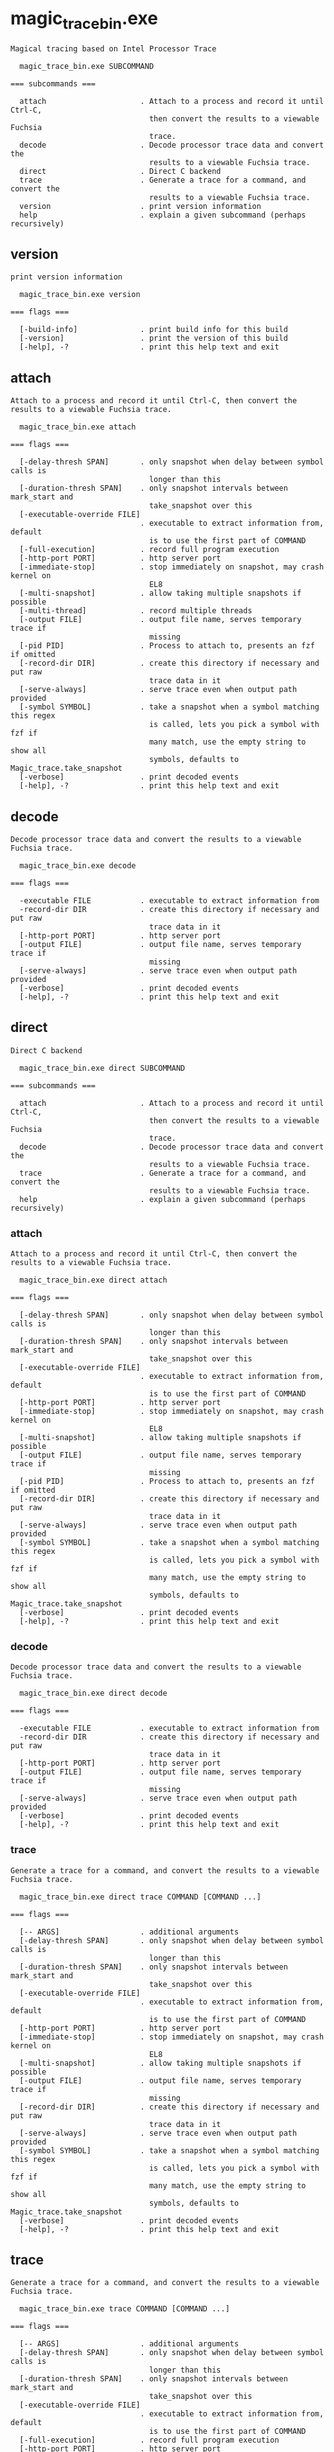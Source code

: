 * magic_trace_bin.exe

: Magical tracing based on Intel Processor Trace
: 
:   magic_trace_bin.exe SUBCOMMAND
: 
: === subcommands ===
: 
:   attach                     . Attach to a process and record it until Ctrl-C,
:                                then convert the results to a viewable Fuchsia
:                                trace.
:   decode                     . Decode processor trace data and convert the
:                                results to a viewable Fuchsia trace.
:   direct                     . Direct C backend
:   trace                      . Generate a trace for a command, and convert the
:                                results to a viewable Fuchsia trace.
:   version                    . print version information
:   help                       . explain a given subcommand (perhaps recursively)

** version

: print version information
: 
:   magic_trace_bin.exe version 
: 
: === flags ===
: 
:   [-build-info]              . print build info for this build
:   [-version]                 . print the version of this build
:   [-help], -?                . print this help text and exit

** attach

: Attach to a process and record it until Ctrl-C, then convert the results to a viewable Fuchsia trace.
: 
:   magic_trace_bin.exe attach 
: 
: === flags ===
: 
:   [-delay-thresh SPAN]       . only snapshot when delay between symbol calls is
:                                longer than this
:   [-duration-thresh SPAN]    . only snapshot intervals between mark_start and
:                                take_snapshot over this
:   [-executable-override FILE]
:                              . executable to extract information from, default
:                                is to use the first part of COMMAND
:   [-full-execution]          . record full program execution
:   [-http-port PORT]          . http server port
:   [-immediate-stop]          . stop immediately on snapshot, may crash kernel on
:                                EL8
:   [-multi-snapshot]          . allow taking multiple snapshots if possible
:   [-multi-thread]            . record multiple threads
:   [-output FILE]             . output file name, serves temporary trace if
:                                missing
:   [-pid PID]                 . Process to attach to, presents an fzf if omitted
:   [-record-dir DIR]          . create this directory if necessary and put raw
:                                trace data in it
:   [-serve-always]            . serve trace even when output path provided
:   [-symbol SYMBOL]           . take a snapshot when a symbol matching this regex
:                                is called, lets you pick a symbol with fzf if
:                                many match, use the empty string to show all
:                                symbols, defaults to Magic_trace.take_snapshot
:   [-verbose]                 . print decoded events
:   [-help], -?                . print this help text and exit

** decode

: Decode processor trace data and convert the results to a viewable Fuchsia trace.
: 
:   magic_trace_bin.exe decode 
: 
: === flags ===
: 
:   -executable FILE           . executable to extract information from
:   -record-dir DIR            . create this directory if necessary and put raw
:                                trace data in it
:   [-http-port PORT]          . http server port
:   [-output FILE]             . output file name, serves temporary trace if
:                                missing
:   [-serve-always]            . serve trace even when output path provided
:   [-verbose]                 . print decoded events
:   [-help], -?                . print this help text and exit

** direct

: Direct C backend
: 
:   magic_trace_bin.exe direct SUBCOMMAND
: 
: === subcommands ===
: 
:   attach                     . Attach to a process and record it until Ctrl-C,
:                                then convert the results to a viewable Fuchsia
:                                trace.
:   decode                     . Decode processor trace data and convert the
:                                results to a viewable Fuchsia trace.
:   trace                      . Generate a trace for a command, and convert the
:                                results to a viewable Fuchsia trace.
:   help                       . explain a given subcommand (perhaps recursively)

*** attach

: Attach to a process and record it until Ctrl-C, then convert the results to a viewable Fuchsia trace.
: 
:   magic_trace_bin.exe direct attach 
: 
: === flags ===
: 
:   [-delay-thresh SPAN]       . only snapshot when delay between symbol calls is
:                                longer than this
:   [-duration-thresh SPAN]    . only snapshot intervals between mark_start and
:                                take_snapshot over this
:   [-executable-override FILE]
:                              . executable to extract information from, default
:                                is to use the first part of COMMAND
:   [-http-port PORT]          . http server port
:   [-immediate-stop]          . stop immediately on snapshot, may crash kernel on
:                                EL8
:   [-multi-snapshot]          . allow taking multiple snapshots if possible
:   [-output FILE]             . output file name, serves temporary trace if
:                                missing
:   [-pid PID]                 . Process to attach to, presents an fzf if omitted
:   [-record-dir DIR]          . create this directory if necessary and put raw
:                                trace data in it
:   [-serve-always]            . serve trace even when output path provided
:   [-symbol SYMBOL]           . take a snapshot when a symbol matching this regex
:                                is called, lets you pick a symbol with fzf if
:                                many match, use the empty string to show all
:                                symbols, defaults to Magic_trace.take_snapshot
:   [-verbose]                 . print decoded events
:   [-help], -?                . print this help text and exit

*** decode

: Decode processor trace data and convert the results to a viewable Fuchsia trace.
: 
:   magic_trace_bin.exe direct decode 
: 
: === flags ===
: 
:   -executable FILE           . executable to extract information from
:   -record-dir DIR            . create this directory if necessary and put raw
:                                trace data in it
:   [-http-port PORT]          . http server port
:   [-output FILE]             . output file name, serves temporary trace if
:                                missing
:   [-serve-always]            . serve trace even when output path provided
:   [-verbose]                 . print decoded events
:   [-help], -?                . print this help text and exit

*** trace

: Generate a trace for a command, and convert the results to a viewable Fuchsia trace.
: 
:   magic_trace_bin.exe direct trace COMMAND [COMMAND ...]
: 
: === flags ===
: 
:   [-- ARGS]                  . additional arguments
:   [-delay-thresh SPAN]       . only snapshot when delay between symbol calls is
:                                longer than this
:   [-duration-thresh SPAN]    . only snapshot intervals between mark_start and
:                                take_snapshot over this
:   [-executable-override FILE]
:                              . executable to extract information from, default
:                                is to use the first part of COMMAND
:   [-http-port PORT]          . http server port
:   [-immediate-stop]          . stop immediately on snapshot, may crash kernel on
:                                EL8
:   [-multi-snapshot]          . allow taking multiple snapshots if possible
:   [-output FILE]             . output file name, serves temporary trace if
:                                missing
:   [-record-dir DIR]          . create this directory if necessary and put raw
:                                trace data in it
:   [-serve-always]            . serve trace even when output path provided
:   [-symbol SYMBOL]           . take a snapshot when a symbol matching this regex
:                                is called, lets you pick a symbol with fzf if
:                                many match, use the empty string to show all
:                                symbols, defaults to Magic_trace.take_snapshot
:   [-verbose]                 . print decoded events
:   [-help], -?                . print this help text and exit

** trace

: Generate a trace for a command, and convert the results to a viewable Fuchsia trace.
: 
:   magic_trace_bin.exe trace COMMAND [COMMAND ...]
: 
: === flags ===
: 
:   [-- ARGS]                  . additional arguments
:   [-delay-thresh SPAN]       . only snapshot when delay between symbol calls is
:                                longer than this
:   [-duration-thresh SPAN]    . only snapshot intervals between mark_start and
:                                take_snapshot over this
:   [-executable-override FILE]
:                              . executable to extract information from, default
:                                is to use the first part of COMMAND
:   [-full-execution]          . record full program execution
:   [-http-port PORT]          . http server port
:   [-immediate-stop]          . stop immediately on snapshot, may crash kernel on
:                                EL8
:   [-multi-snapshot]          . allow taking multiple snapshots if possible
:   [-multi-thread]            . record multiple threads
:   [-output FILE]             . output file name, serves temporary trace if
:                                missing
:   [-record-dir DIR]          . create this directory if necessary and put raw
:                                trace data in it
:   [-serve-always]            . serve trace even when output path provided
:   [-symbol SYMBOL]           . take a snapshot when a symbol matching this regex
:                                is called, lets you pick a symbol with fzf if
:                                many match, use the empty string to show all
:                                symbols, defaults to Magic_trace.take_snapshot
:   [-verbose]                 . print decoded events
:   [-help], -?                . print this help text and exit
